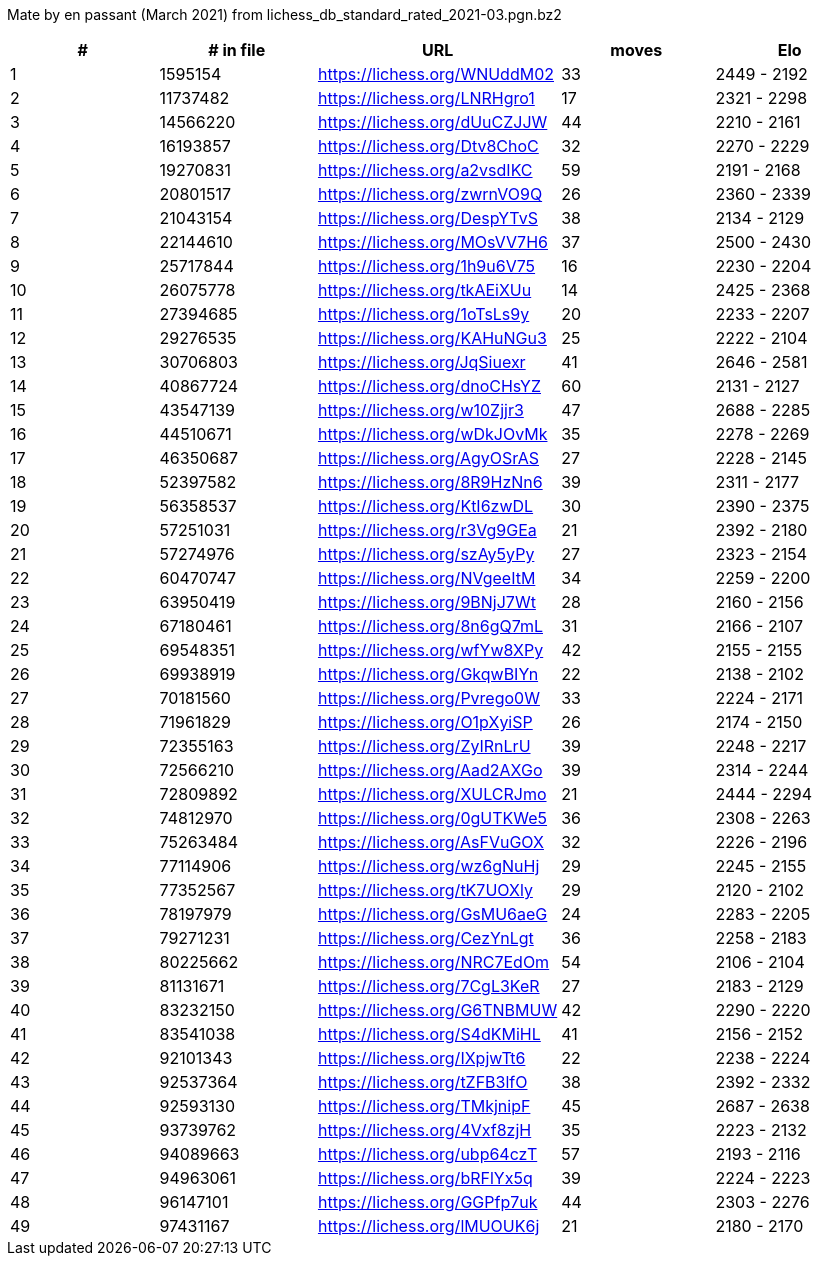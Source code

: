 Mate by en passant (March 2021) from lichess_db_standard_rated_2021-03.pgn.bz2

[cols="^,>,^,>,^", options="header"]
|=======
|  # | # in file  |            URL               | moves |     Elo    
|  1 |    1595154 | https://lichess.org/WNUddM02 |    33 | 2449 - 2192
|  2 |   11737482 | https://lichess.org/LNRHgro1 |    17 | 2321 - 2298
|  3 |   14566220 | https://lichess.org/dUuCZJJW |    44 | 2210 - 2161
|  4 |   16193857 | https://lichess.org/Dtv8ChoC |    32 | 2270 - 2229
|  5 |   19270831 | https://lichess.org/a2vsdIKC |    59 | 2191 - 2168
|  6 |   20801517 | https://lichess.org/zwrnVO9Q |    26 | 2360 - 2339
|  7 |   21043154 | https://lichess.org/DespYTvS |    38 | 2134 - 2129
|  8 |   22144610 | https://lichess.org/MOsVV7H6 |    37 | 2500 - 2430
|  9 |   25717844 | https://lichess.org/1h9u6V75 |    16 | 2230 - 2204
| 10 |   26075778 | https://lichess.org/tkAEiXUu |    14 | 2425 - 2368
| 11 |   27394685 | https://lichess.org/1oTsLs9y |    20 | 2233 - 2207
| 12 |   29276535 | https://lichess.org/KAHuNGu3 |    25 | 2222 - 2104
| 13 |   30706803 | https://lichess.org/JqSiuexr |    41 | 2646 - 2581
| 14 |   40867724 | https://lichess.org/dnoCHsYZ |    60 | 2131 - 2127
| 15 |   43547139 | https://lichess.org/w10Zjjr3 |    47 | 2688 - 2285
| 16 |   44510671 | https://lichess.org/wDkJOvMk |    35 | 2278 - 2269
| 17 |   46350687 | https://lichess.org/AgyOSrAS |    27 | 2228 - 2145
| 18 |   52397582 | https://lichess.org/8R9HzNn6 |    39 | 2311 - 2177
| 19 |   56358537 | https://lichess.org/KtI6zwDL |    30 | 2390 - 2375
| 20 |   57251031 | https://lichess.org/r3Vg9GEa |    21 | 2392 - 2180
| 21 |   57274976 | https://lichess.org/szAy5yPy |    27 | 2323 - 2154
| 22 |   60470747 | https://lichess.org/NVgeeItM |    34 | 2259 - 2200
| 23 |   63950419 | https://lichess.org/9BNjJ7Wt |    28 | 2160 - 2156
| 24 |   67180461 | https://lichess.org/8n6gQ7mL |    31 | 2166 - 2107
| 25 |   69548351 | https://lichess.org/wfYw8XPy |    42 | 2155 - 2155
| 26 |   69938919 | https://lichess.org/GkqwBIYn |    22 | 2138 - 2102
| 27 |   70181560 | https://lichess.org/Pvrego0W |    33 | 2224 - 2171
| 28 |   71961829 | https://lichess.org/O1pXyiSP |    26 | 2174 - 2150
| 29 |   72355163 | https://lichess.org/ZyIRnLrU |    39 | 2248 - 2217
| 30 |   72566210 | https://lichess.org/Aad2AXGo |    39 | 2314 - 2244
| 31 |   72809892 | https://lichess.org/XULCRJmo |    21 | 2444 - 2294
| 32 |   74812970 | https://lichess.org/0gUTKWe5 |    36 | 2308 - 2263
| 33 |   75263484 | https://lichess.org/AsFVuGOX |    32 | 2226 - 2196
| 34 |   77114906 | https://lichess.org/wz6gNuHj |    29 | 2245 - 2155
| 35 |   77352567 | https://lichess.org/tK7UOXly |    29 | 2120 - 2102
| 36 |   78197979 | https://lichess.org/GsMU6aeG |    24 | 2283 - 2205
| 37 |   79271231 | https://lichess.org/CezYnLgt |    36 | 2258 - 2183
| 38 |   80225662 | https://lichess.org/NRC7EdOm |    54 | 2106 - 2104
| 39 |   81131671 | https://lichess.org/7CgL3KeR |    27 | 2183 - 2129
| 40 |   83232150 | https://lichess.org/G6TNBMUW |    42 | 2290 - 2220
| 41 |   83541038 | https://lichess.org/S4dKMiHL |    41 | 2156 - 2152
| 42 |   92101343 | https://lichess.org/IXpjwTt6 |    22 | 2238 - 2224
| 43 |   92537364 | https://lichess.org/tZFB3lfO |    38 | 2392 - 2332
| 44 |   92593130 | https://lichess.org/TMkjnipF |    45 | 2687 - 2638
| 45 |   93739762 | https://lichess.org/4Vxf8zjH |    35 | 2223 - 2132
| 46 |   94089663 | https://lichess.org/ubp64czT |    57 | 2193 - 2116
| 47 |   94963061 | https://lichess.org/bRFlYx5q |    39 | 2224 - 2223
| 48 |   96147101 | https://lichess.org/GGPfp7uk |    44 | 2303 - 2276
| 49 |   97431167 | https://lichess.org/lMUOUK6j |    21 | 2180 - 2170
|=======
